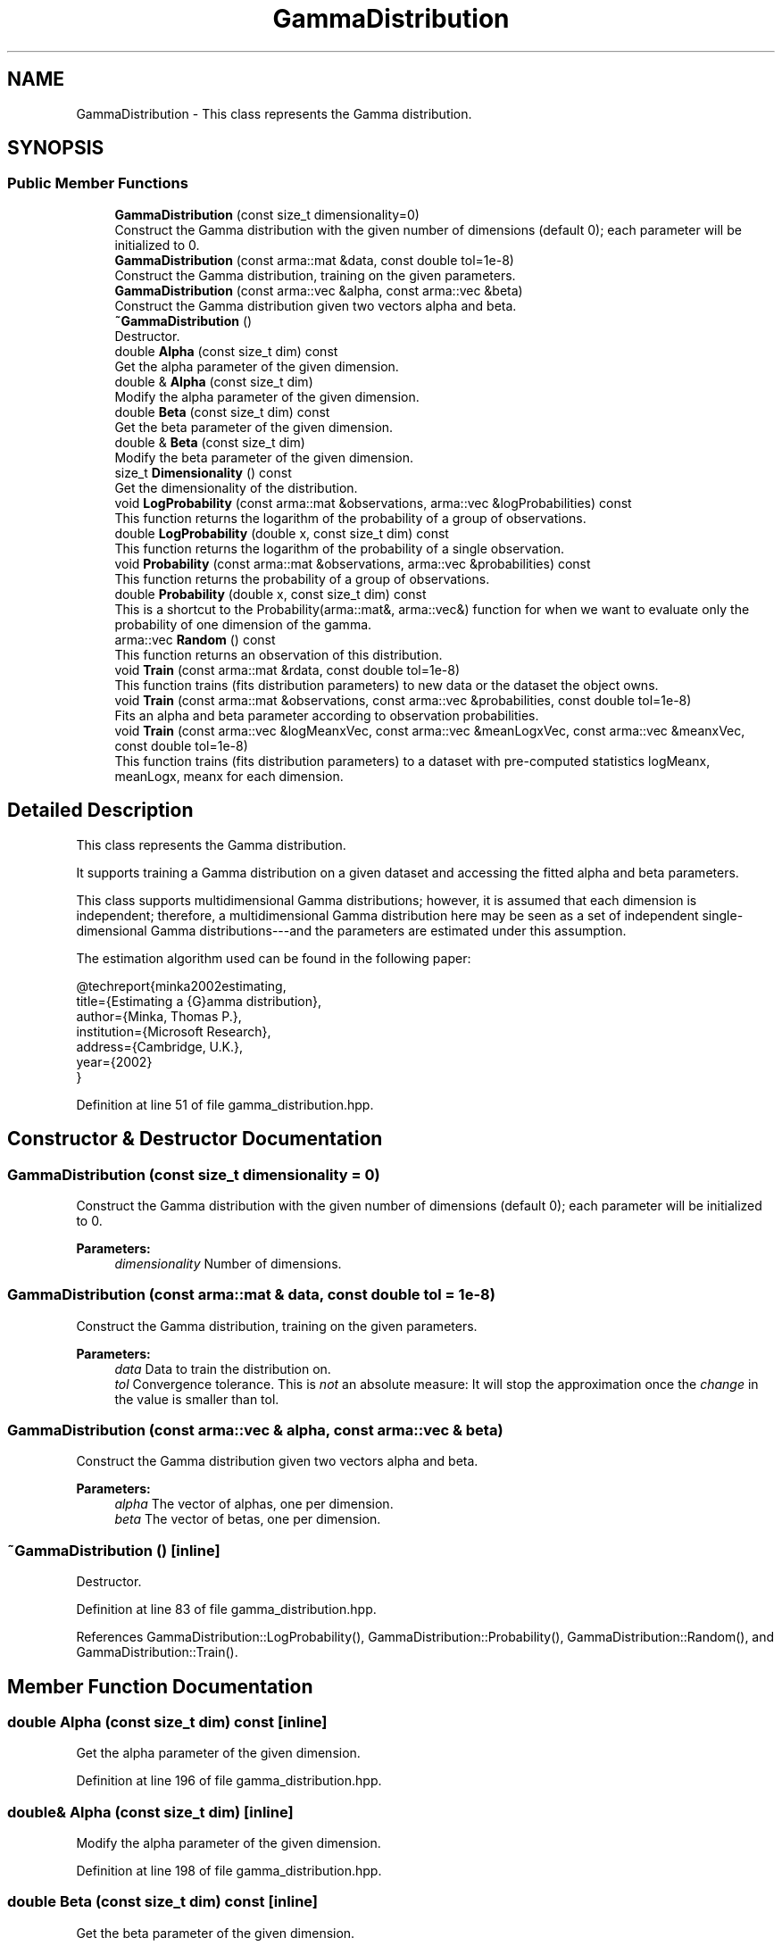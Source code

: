 .TH "GammaDistribution" 3 "Sun Aug 22 2021" "Version 3.4.2" "mlpack" \" -*- nroff -*-
.ad l
.nh
.SH NAME
GammaDistribution \- This class represents the Gamma distribution\&.  

.SH SYNOPSIS
.br
.PP
.SS "Public Member Functions"

.in +1c
.ti -1c
.RI "\fBGammaDistribution\fP (const size_t dimensionality=0)"
.br
.RI "Construct the Gamma distribution with the given number of dimensions (default 0); each parameter will be initialized to 0\&. "
.ti -1c
.RI "\fBGammaDistribution\fP (const arma::mat &data, const double tol=1e\-8)"
.br
.RI "Construct the Gamma distribution, training on the given parameters\&. "
.ti -1c
.RI "\fBGammaDistribution\fP (const arma::vec &alpha, const arma::vec &beta)"
.br
.RI "Construct the Gamma distribution given two vectors alpha and beta\&. "
.ti -1c
.RI "\fB~GammaDistribution\fP ()"
.br
.RI "Destructor\&. "
.ti -1c
.RI "double \fBAlpha\fP (const size_t dim) const"
.br
.RI "Get the alpha parameter of the given dimension\&. "
.ti -1c
.RI "double & \fBAlpha\fP (const size_t dim)"
.br
.RI "Modify the alpha parameter of the given dimension\&. "
.ti -1c
.RI "double \fBBeta\fP (const size_t dim) const"
.br
.RI "Get the beta parameter of the given dimension\&. "
.ti -1c
.RI "double & \fBBeta\fP (const size_t dim)"
.br
.RI "Modify the beta parameter of the given dimension\&. "
.ti -1c
.RI "size_t \fBDimensionality\fP () const"
.br
.RI "Get the dimensionality of the distribution\&. "
.ti -1c
.RI "void \fBLogProbability\fP (const arma::mat &observations, arma::vec &logProbabilities) const"
.br
.RI "This function returns the logarithm of the probability of a group of observations\&. "
.ti -1c
.RI "double \fBLogProbability\fP (double x, const size_t dim) const"
.br
.RI "This function returns the logarithm of the probability of a single observation\&. "
.ti -1c
.RI "void \fBProbability\fP (const arma::mat &observations, arma::vec &probabilities) const"
.br
.RI "This function returns the probability of a group of observations\&. "
.ti -1c
.RI "double \fBProbability\fP (double x, const size_t dim) const"
.br
.RI "This is a shortcut to the Probability(arma::mat&, arma::vec&) function for when we want to evaluate only the probability of one dimension of the gamma\&. "
.ti -1c
.RI "arma::vec \fBRandom\fP () const"
.br
.RI "This function returns an observation of this distribution\&. "
.ti -1c
.RI "void \fBTrain\fP (const arma::mat &rdata, const double tol=1e\-8)"
.br
.RI "This function trains (fits distribution parameters) to new data or the dataset the object owns\&. "
.ti -1c
.RI "void \fBTrain\fP (const arma::mat &observations, const arma::vec &probabilities, const double tol=1e\-8)"
.br
.RI "Fits an alpha and beta parameter according to observation probabilities\&. "
.ti -1c
.RI "void \fBTrain\fP (const arma::vec &logMeanxVec, const arma::vec &meanLogxVec, const arma::vec &meanxVec, const double tol=1e\-8)"
.br
.RI "This function trains (fits distribution parameters) to a dataset with pre-computed statistics logMeanx, meanLogx, meanx for each dimension\&. "
.in -1c
.SH "Detailed Description"
.PP 
This class represents the Gamma distribution\&. 

It supports training a Gamma distribution on a given dataset and accessing the fitted alpha and beta parameters\&.
.PP
This class supports multidimensional Gamma distributions; however, it is assumed that each dimension is independent; therefore, a multidimensional Gamma distribution here may be seen as a set of independent single-dimensional Gamma distributions---and the parameters are estimated under this assumption\&.
.PP
The estimation algorithm used can be found in the following paper:
.PP
.PP
.nf
@techreport{minka2002estimating,
  title={Estimating a {G}amma distribution},
  author={Minka, Thomas P\&.},
  institution={Microsoft Research},
  address={Cambridge, U\&.K\&.},
  year={2002}
}
.fi
.PP
 
.PP
Definition at line 51 of file gamma_distribution\&.hpp\&.
.SH "Constructor & Destructor Documentation"
.PP 
.SS "\fBGammaDistribution\fP (const size_t dimensionality = \fC0\fP)"

.PP
Construct the Gamma distribution with the given number of dimensions (default 0); each parameter will be initialized to 0\&. 
.PP
\fBParameters:\fP
.RS 4
\fIdimensionality\fP Number of dimensions\&. 
.RE
.PP

.SS "\fBGammaDistribution\fP (const arma::mat & data, const double tol = \fC1e\-8\fP)"

.PP
Construct the Gamma distribution, training on the given parameters\&. 
.PP
\fBParameters:\fP
.RS 4
\fIdata\fP Data to train the distribution on\&. 
.br
\fItol\fP Convergence tolerance\&. This is \fInot\fP an absolute measure: It will stop the approximation once the \fIchange\fP in the value is smaller than tol\&. 
.RE
.PP

.SS "\fBGammaDistribution\fP (const arma::vec & alpha, const arma::vec & beta)"

.PP
Construct the Gamma distribution given two vectors alpha and beta\&. 
.PP
\fBParameters:\fP
.RS 4
\fIalpha\fP The vector of alphas, one per dimension\&. 
.br
\fIbeta\fP The vector of betas, one per dimension\&. 
.RE
.PP

.SS "~\fBGammaDistribution\fP ()\fC [inline]\fP"

.PP
Destructor\&. 
.PP
Definition at line 83 of file gamma_distribution\&.hpp\&.
.PP
References GammaDistribution::LogProbability(), GammaDistribution::Probability(), GammaDistribution::Random(), and GammaDistribution::Train()\&.
.SH "Member Function Documentation"
.PP 
.SS "double Alpha (const size_t dim) const\fC [inline]\fP"

.PP
Get the alpha parameter of the given dimension\&. 
.PP
Definition at line 196 of file gamma_distribution\&.hpp\&.
.SS "double& Alpha (const size_t dim)\fC [inline]\fP"

.PP
Modify the alpha parameter of the given dimension\&. 
.PP
Definition at line 198 of file gamma_distribution\&.hpp\&.
.SS "double Beta (const size_t dim) const\fC [inline]\fP"

.PP
Get the beta parameter of the given dimension\&. 
.PP
Definition at line 201 of file gamma_distribution\&.hpp\&.
.SS "double& Beta (const size_t dim)\fC [inline]\fP"

.PP
Modify the beta parameter of the given dimension\&. 
.PP
Definition at line 203 of file gamma_distribution\&.hpp\&.
.SS "size_t Dimensionality () const\fC [inline]\fP"

.PP
Get the dimensionality of the distribution\&. 
.PP
Definition at line 206 of file gamma_distribution\&.hpp\&.
.SS "void LogProbability (const arma::mat & observations, arma::vec & logProbabilities) const"

.PP
This function returns the logarithm of the probability of a group of observations\&. The logarithm of the probability of a value x is
.PP
\[ \log(\frac{x^{(\alpha - 1)}}{\Gamma(\alpha) \beta^\alpha} e^ {-\frac{x}{\beta}}) \].PP
for one dimension\&. This implementation assumes each dimension is independent, so the product rule is used\&.
.PP
\fBParameters:\fP
.RS 4
\fIobservations\fP Matrix of observations, one per column\&. 
.br
\fIlogProbabilities\fP Column vector of log probabilities, one per observation\&. 
.RE
.PP

.PP
Referenced by GammaDistribution::~GammaDistribution()\&.
.SS "double LogProbability (double x, const size_t dim) const"

.PP
This function returns the logarithm of the probability of a single observation\&. 
.PP
\fBParameters:\fP
.RS 4
\fIx\fP The 1-dimensional observation\&. 
.br
\fIdim\fP The dimension for which to calculate the probability\&. 
.RE
.PP

.SS "void Probability (const arma::mat & observations, arma::vec & probabilities) const"

.PP
This function returns the probability of a group of observations\&. The probability of the value x is
.PP
\[ \frac{x^{(\alpha - 1)}}{\Gamma(\alpha) \beta^\alpha} e^{-\frac{x}{\beta}} \].PP
for one dimension\&. This implementation assumes each dimension is independent, so the product rule is used\&.
.PP
\fBParameters:\fP
.RS 4
\fIobservations\fP Matrix of observations, one per column\&. 
.br
\fIprobabilities\fP Column vector of probabilities, one per observation\&. 
.RE
.PP

.PP
Referenced by GammaDistribution::~GammaDistribution()\&.
.SS "double Probability (double x, const size_t dim) const"

.PP
This is a shortcut to the Probability(arma::mat&, arma::vec&) function for when we want to evaluate only the probability of one dimension of the gamma\&. 
.PP
\fBParameters:\fP
.RS 4
\fIx\fP The 1-dimensional observation\&. 
.br
\fIdim\fP The dimension for which to calculate the probability\&. 
.RE
.PP

.SS "arma::vec Random () const"

.PP
This function returns an observation of this distribution\&. 
.PP
Referenced by GammaDistribution::~GammaDistribution()\&.
.SS "void Train (const arma::mat & rdata, const double tol = \fC1e\-8\fP)"

.PP
This function trains (fits distribution parameters) to new data or the dataset the object owns\&. 
.PP
\fBParameters:\fP
.RS 4
\fIrdata\fP Reference data to fit parameters to\&. 
.br
\fItol\fP Convergence tolerance\&. This is \fInot\fP an absolute measure: It will stop the approximation once the \fIchange\fP in the value is smaller than tol\&. 
.RE
.PP

.PP
Referenced by GammaDistribution::~GammaDistribution()\&.
.SS "void Train (const arma::mat & observations, const arma::vec & probabilities, const double tol = \fC1e\-8\fP)"

.PP
Fits an alpha and beta parameter according to observation probabilities\&. This method is not yet implemented\&.
.PP
\fBParameters:\fP
.RS 4
\fIobservations\fP The reference data, one observation per column\&. 
.br
\fIprobabilities\fP The probability of each observation\&. One value per column of the observations matrix\&. 
.br
\fItol\fP Convergence tolerance\&. This is \fInot\fP an absolute measure: It will stop the approximation once the \fIchange\fP in the value is smaller than tol\&. 
.RE
.PP

.SS "void Train (const arma::vec & logMeanxVec, const arma::vec & meanLogxVec, const arma::vec & meanxVec, const double tol = \fC1e\-8\fP)"

.PP
This function trains (fits distribution parameters) to a dataset with pre-computed statistics logMeanx, meanLogx, meanx for each dimension\&. 
.PP
\fBParameters:\fP
.RS 4
\fIlogMeanxVec\fP Is each dimension's logarithm of the mean (log(mean(x)))\&. 
.br
\fImeanLogxVec\fP Is each dimension's mean of logarithms (mean(log(x)))\&. 
.br
\fImeanxVec\fP Is each dimension's mean (mean(x))\&. 
.br
\fItol\fP Convergence tolerance\&. This is \fInot\fP an absolute measure: It will stop the approximation once the \fIchange\fP in the value is smaller than tol\&. 
.RE
.PP


.SH "Author"
.PP 
Generated automatically by Doxygen for mlpack from the source code\&.
